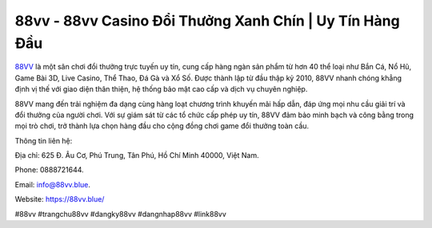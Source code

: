 88vv - 88vv Casino Đổi Thưởng Xanh Chín | Uy Tín Hàng Đầu
===================================

`88VV <https://88vv.blue/>`_ là một sân chơi đổi thưởng trực tuyến uy tín, cung cấp hàng ngàn sản phẩm từ hơn 40 thể loại như Bắn Cá, Nổ Hũ, Game Bài 3D, Live Casino, Thể Thao, Đá Gà và Xổ Số. Được thành lập từ đầu thập kỷ 2010, 88VV nhanh chóng khẳng định vị thế với giao diện thân thiện, hệ thống bảo mật cao cấp và dịch vụ chuyên nghiệp. 

88VV mang đến trải nghiệm đa dạng cùng hàng loạt chương trình khuyến mãi hấp dẫn, đáp ứng mọi nhu cầu giải trí và đổi thưởng của người chơi. Với sự giám sát từ các tổ chức cấp phép uy tín, 88VV đảm bảo minh bạch và công bằng trong mọi trò chơi, trở thành lựa chọn hàng đầu cho cộng đồng chơi game đổi thưởng toàn cầu.

Thông tin liên hệ:

Địa chỉ: 625 Đ. Âu Cơ, Phú Trung, Tân Phú, Hồ Chí Minh 40000, Việt Nam. 

Phone: 0888721644. 

Email: info@88vv.blue. 

Website: https://88vv.blue/ 

#88vv #trangchu88vv #dangky88vv #dangnhap88vv #link88vv
